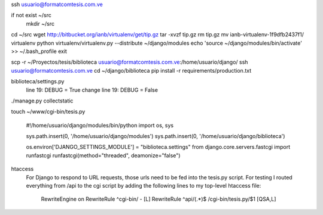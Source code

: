 ssh usuario@formatcomtesis.com.ve

if not exist ~/src
	mkdir ~/src

cd ~/src
wget http://bitbucket.org/ianb/virtualenv/get/tip.gz
tar -xvzf tip.gz
rm tip.gz
mv ianb-virtualenv-1f9dfb2437f1/ virtualenv
python virtualenv/virtualenv.py --distribute ~/django/modules
echo 'source ~/django/modules/bin/activate' >> ~/.bash_profile
exit

scp -r ~/Proyectos/tesis/biblioteca usuario@formatcomtesis.com.ve:/home/usuario/django/
ssh usuario@formatcomtesis.com.ve
cd ~/django/biblioteca
pip install -r requirements/production.txt 

biblioteca/settings.py
	line 19: DEBUG = True
	change
	line 19: DEBUG = False

./manage.py collectstatic

touch ~/www/cgi-bin/tesis.py

	#!/home/usuario/django/modules/bin/python
	import os, sys

	sys.path.insert(0, '/home/usuario/django/modules')
	sys.path.insert(0, '/home/usuario/django/biblioteca')

	os.environ['DJANGO_SETTINGS_MODULE'] = "biblioteca.settings"
	from django.core.servers.fastcgi import runfastcgi
	runfastcgi(method="threaded", deamonize="false")


htaccess
	For Django to respond to URL requests, those urls need to be fed into the tesis.py script.
	For testing I routed everything from /api to the cgi script by adding the following lines 
	to my top-level htaccess file:

		RewriteEngine on
		RewriteRule ^cgi-bin/ - [L]
		RewriteRule ^api/(.*)$ /cgi-bin/tesis.py/$1 [QSA,L]